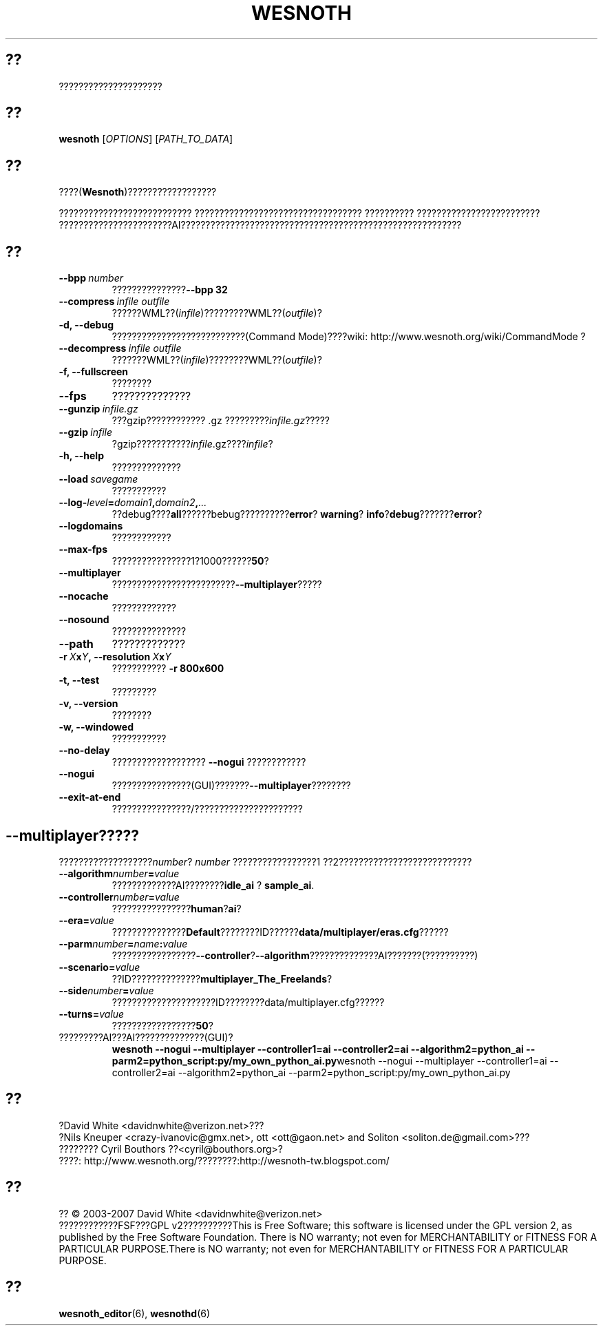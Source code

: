 .\" This program is free software; you can redistribute it and/or modify
.\" it under the terms of the GNU General Public License as published by
.\" the Free Software Foundation; either version 2 of the License, or
.\" (at your option) any later version.
.\"
.\" This program is distributed in the hope that it will be useful,
.\" but WITHOUT ANY WARRANTY; without even the implied warranty of
.\" MERCHANTABILITY or FITNESS FOR A PARTICULAR PURPOSE.  See the
.\" GNU General Public License for more details.
.\"
.\" You should have received a copy of the GNU General Public License
.\" along with this program; if not, write to the Free Software
.\" Foundation, Inc., 51 Franklin Street, Fifth Floor, Boston, MA  02110-1301  USA
.\"
.
.\"*******************************************************************
.\"
.\" This file was generated with po4a. Translate the source file.
.\"
.\"*******************************************************************
.TH WESNOTH 6 2007 wesnoth "Battle for Wesnoth"
.
.SH ??
?????????????????????
.
.SH ??
.
\fBwesnoth\fP [\fIOPTIONS\fP] [\fIPATH_TO_DATA\fP]
.
.SH ??
.
????(\fBWesnoth\fP)??????????????????

??????????????????????????? ?????????????????????????????????? ??????????
?????????????????????????
???????????????????????AI?????????????????????????????????????????????????????????
.
.SH ??
.
.TP 
\fB\-\-bpp\fP\fI\ number\fP
???????????????\fB\-\-bpp 32\fP
.TP 
\fB\-\-compress\fP\fI\ infile\ outfile\fP
??????WML??(\fIinfile\fP)?????????WML??(\fIoutfile\fP)?
.TP 
\fB\-d, \-\-debug\fP
???????????????????????????(Command Mode)????wiki:
http://www.wesnoth.org/wiki/CommandMode ?
.TP 
\fB\-\-decompress\fP\fI\ infile\ outfile\fP
???????WML??(\fIinfile\fP)????????WML??(\fIoutfile\fP)?
.TP 
\fB\-f, \-\-fullscreen\fP
????????
.TP 
\fB\-\-fps\fP
??????????????
.TP 
\fB\-\-gunzip\fP\fI\ infile.gz\fP
???gzip???????????? .gz ?????????\fIinfile.gz\fP?????
.TP 
\fB\-\-gzip\fP\fI\ infile\fP
?gzip???????????\fIinfile\fP.gz????\fIinfile\fP?
.TP 
\fB\-h, \-\-help\fP
??????????????
.TP 
\fB\-\-load\fP\fI\ savegame\fP
???????????
.TP 
\fB\-\-log\-\fP\fIlevel\fP\fB=\fP\fIdomain1\fP\fB,\fP\fIdomain2\fP\fB,\fP\fI...\fP
??debug????\fBall\fP??????bebug??????????\fBerror\fP?\ \fBwarning\fP?\ \fBinfo\fP?\
\fBdebug\fP???????\fBerror\fP?
.TP 
\fB\-\-logdomains\fP
????????????
.TP 
\fB\-\-max\-fps\fP
????????????????1?1000??????\fB50\fP?
.TP 
\fB\-\-multiplayer\fP
?????????????????????????\fB\-\-multiplayer\fP?????
.TP 
\fB\-\-nocache\fP
?????????????
.TP 
\fB\-\-nosound\fP
???????????????
.TP 
\fB\-\-path\fP
?????????????
.TP 
\fB\-r\ \fP\fIX\fP\fBx\fP\fIY\fP\fB,\ \-\-resolution\ \fP\fIX\fP\fBx\fP\fIY\fP
??????????? \fB\-r 800x600\fP
.TP 
\fB\-t, \-\-test\fP
?????????
.TP 
\fB\-v, \-\-version\fP
????????
.TP 
\fB\-w, \-\-windowed\fP
???????????
.TP 
\fB\-\-no\-delay\fP
??????????????????? \fB\-\-nogui\fP ????????????
.TP 
\fB\-\-nogui\fP
????????????????(GUI)???????\fB\-\-multiplayer\fP????????
.TP 
\fB\-\-exit\-at\-end\fP
????????????????/??????????????????????
.
.SH \-\-multiplayer?????
.
???????????????????\fInumber\fP? \fInumber\fP ?????????????????1
??2???????????????????????????
.TP 
\fB\-\-algorithm\fP\fInumber\fP\fB=\fP\fIvalue\fP
?????????????AI????????\fBidle_ai\fP ? \fBsample_ai\fP.
.TP  
\fB\-\-controller\fP\fInumber\fP\fB=\fP\fIvalue\fP
????????????????\fBhuman\fP?\fBai\fP?
.TP  
\fB\-\-era=\fP\fIvalue\fP
???????????????\fBDefault\fP????????ID??????\fBdata/multiplayer/eras.cfg\fP??????
.TP 
\fB\-\-parm\fP\fInumber\fP\fB=\fP\fIname\fP\fB:\fP\fIvalue\fP
?????????????????\fB\-\-controller\fP?\fB\-\-algorithm\fP??????????????AI???????(??????????)
.TP 
\fB\-\-scenario=\fP\fIvalue\fP
??ID??????????????\fBmultiplayer_The_Freelands\fP?
.TP 
\fB\-\-side\fP\fInumber\fP\fB=\fP\fIvalue\fP
?????????????????????ID????????data/multiplayer.cfg??????
.TP 
\fB\-\-turns=\fP\fIvalue\fP
?????????????????\fB50\fP?
.TP 
?????????AI???AI??????????????(GUI)?
\fBwesnoth \-\-nogui \-\-multiplayer \-\-controller1=ai \-\-controller2=ai
\-\-algorithm2=python_ai \-\-parm2=python_script:py/my_own_python_ai.py\fPwesnoth
\-\-nogui \-\-multiplayer \-\-controller1=ai \-\-controller2=ai
\-\-algorithm2=python_ai \-\-parm2=python_script:py/my_own_python_ai.py
.
.SH ??
.
?David White <davidnwhite@verizon.net>???
.br
?Nils Kneuper <crazy\-ivanovic@gmx.net>, ott <ott@gaon.net>
and Soliton <soliton.de@gmail.com>???
.br
???????? Cyril Bouthors ??<cyril@bouthors.org>?
.br
????: http://www.wesnoth.org/????????:http://wesnoth\-tw.blogspot.com/
.
.SH ??
.
?? \(co 2003\-2007 David White <davidnwhite@verizon.net>
.br
????????????FSF???GPL v2??????????This is Free Software; this software is
licensed under the GPL version 2, as published by the Free Software
Foundation.  There is NO warranty; not even for MERCHANTABILITY or FITNESS
FOR A PARTICULAR PURPOSE.There is NO warranty; not even for MERCHANTABILITY
or FITNESS FOR A PARTICULAR PURPOSE.
.
.SH ??
.
\fBwesnoth_editor\fP(6), \fBwesnothd\fP(6)
